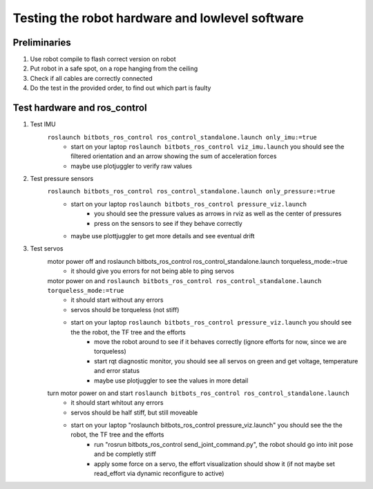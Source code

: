================================================
Testing the robot hardware and lowlevel software
================================================

Preliminaries
-------------

#. Use robot compile to flash correct version on robot
#. Put robot in a safe spot, on a rope hanging from the ceiling
#. Check if all cables are correctly connected
#. Do the test in the provided order, to find out which part is faulty
	
Test hardware and ros_control
-----------------------------
#. Test IMU
    ``roslaunch bitbots_ros_control ros_control_standalone.launch only_imu:=true``
        - start on your laptop ``roslaunch bitbots_ros_control viz_imu.launch`` you should see the filtered orientation and an arrow showing the sum of acceleration forces
        - maybe use plotjuggler to verify raw values

#. Test pressure sensors
    ``roslaunch bitbots_ros_control ros_control_standalone.launch only_pressure:=true``
        - start on your laptop ``roslaunch bitbots_ros_control pressure_viz.launch``
            - you should see the pressure values as arrows in rviz as well as the center of pressures
            - press on the sensors to see if they behave correctly
        - maybe use plottjuggler to get more details and see eventual drift

#. Test servos
    motor power off and roslaunch bitbots_ros_control ros_control_standalone.launch torqueless_mode:=true
        - it should give you errors for not being able to ping servos
    motor power on and ``roslaunch bitbots_ros_control ros_control_standalone.launch torqueless_mode:=true``
        - it should start without any errors
        - servos should be torqueless (not stiff)
        - start on your laptop ``roslaunch bitbots_ros_control pressure_viz.launch`` you should see the the robot, the TF tree and the efforts
            - move the robot around to see if it behaves correctly (ignore efforts for now, since we are torqueless)
            - start rqt diagnostic monitor, you should see all servos on green and get voltage, temperature and error status
            - maybe use plotjuggler to see the values in more detail

    turn motor power on and start ``roslaunch bitbots_ros_control ros_control_standalone.launch``
        - it should start whitout any errors
        - servos should be half stiff, but still moveable
        - start on your laptop "roslaunch bitbots_ros_control pressure_viz.launch" you should see the the robot, the TF tree and the efforts
            - run "rosrun bitbots_ros_control send_joint_command.py", the robot should go into init pose and be completly stiff
            - apply some force on a servo, the effort visualization should show it (if not maybe set read_effort via dynamic reconfigure to active)

